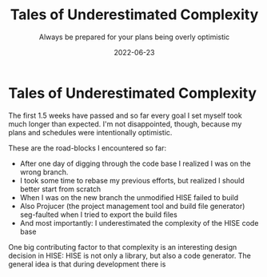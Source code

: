 #+title: Tales of Underestimated Complexity
#+subtitle: Always be prepared for your plans being overly optimistic
#+date: 2022-06-23
#+tags[]: gsoc, project planning
#+draft: true

* COMMENT Tales of Underestimated Complexity
  - build system graphic
  - implicit includes make it hard to find what's needed and where to look
* Tales of Underestimated Complexity

The first 1.5 weeks have passed and so far every goal I set myself took much longer than expected.
I'm not disappointed, though, because my plans and schedules were intentionally optimistic.

These are the road-blocks I encountered so far:
  - After one day of digging through the code base I realized I was on the wrong branch.
  - I took some time to rebase my previous efforts, but realized I should better start from scratch
  - When I was on the new branch the unmodified HISE failed to build
  - Also Projucer (the project management tool and build file generator) seg-faulted when I tried to export the build files
  - And most importantly: I underestimated the complexity of the HISE code base

One big contributing factor to that complexity is an interesting design decision in HISE:
HISE is not only a library, but also a code generator.
The general idea is that during development there is 
# TODO insert table
